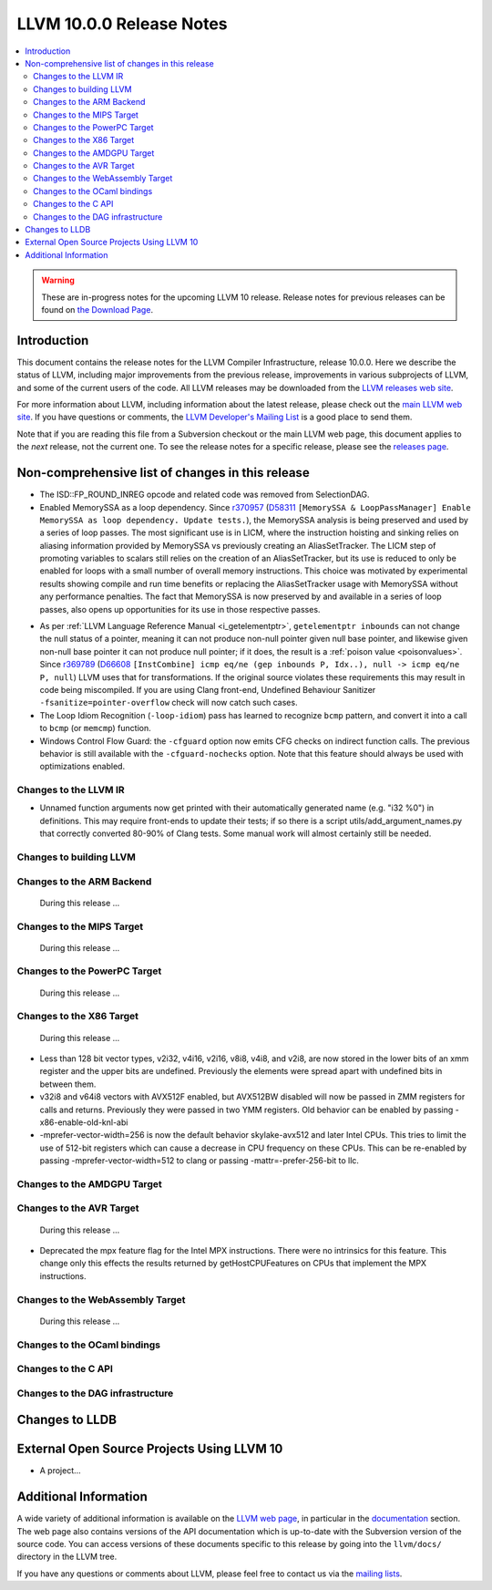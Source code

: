 =========================
LLVM 10.0.0 Release Notes
=========================

.. contents::
    :local:

.. warning::
   These are in-progress notes for the upcoming LLVM 10 release.
   Release notes for previous releases can be found on
   `the Download Page <https://releases.llvm.org/download.html>`_.


Introduction
============

This document contains the release notes for the LLVM Compiler Infrastructure,
release 10.0.0.  Here we describe the status of LLVM, including major improvements
from the previous release, improvements in various subprojects of LLVM, and
some of the current users of the code.  All LLVM releases may be downloaded
from the `LLVM releases web site <https://llvm.org/releases/>`_.

For more information about LLVM, including information about the latest
release, please check out the `main LLVM web site <https://llvm.org/>`_.  If you
have questions or comments, the `LLVM Developer's Mailing List
<https://lists.llvm.org/mailman/listinfo/llvm-dev>`_ is a good place to send
them.

Note that if you are reading this file from a Subversion checkout or the main
LLVM web page, this document applies to the *next* release, not the current
one.  To see the release notes for a specific release, please see the `releases
page <https://llvm.org/releases/>`_.

Non-comprehensive list of changes in this release
=================================================
.. NOTE
   For small 1-3 sentence descriptions, just add an entry at the end of
   this list. If your description won't fit comfortably in one bullet
   point (e.g. maybe you would like to give an example of the
   functionality, or simply have a lot to talk about), see the `NOTE` below
   for adding a new subsection.

* The ISD::FP_ROUND_INREG opcode and related code was removed from SelectionDAG.
* Enabled MemorySSA as a loop dependency. Since
  `r370957 <https://reviews.llvm.org/rL370957>`_
  (`D58311 <https://reviews.llvm.org/D58311>`_ ``[MemorySSA & LoopPassManager]
  Enable MemorySSA as loop dependency. Update tests.``), the MemorySSA analysis
  is being preserved and used by a series of loop passes. The most significant
  use is in LICM, where the instruction hoisting and sinking relies on aliasing
  information provided by MemorySSA vs previously creating an AliasSetTracker.
  The LICM step of promoting variables to scalars still relies on the creation
  of an AliasSetTracker, but its use is reduced to only be enabled for loops
  with a small number of overall memory instructions. This choice was motivated
  by experimental results showing compile and run time benefits or replacing the
  AliasSetTracker usage with MemorySSA without any performance penalties.
  The fact that MemorySSA is now preserved by and available in a series of loop
  passes, also opens up opportunities for its use in those respective passes.

.. NOTE
   If you would like to document a larger change, then you can add a
   subsection about it right here. You can copy the following boilerplate
   and un-indent it (the indentation causes it to be inside this comment).

   Special New Feature
   -------------------

   Makes programs 10x faster by doing Special New Thing.

* As per :ref:`LLVM Language Reference Manual <i_getelementptr>`,
  ``getelementptr inbounds`` can not change the null status of a pointer,
  meaning it can not produce non-null pointer given null base pointer, and
  likewise given non-null base pointer it can not produce null pointer; if it
  does, the result is a :ref:`poison value <poisonvalues>`.
  Since `r369789 <https://reviews.llvm.org/rL369789>`_
  (`D66608 <https://reviews.llvm.org/D66608>`_ ``[InstCombine] icmp eq/ne (gep
  inbounds P, Idx..), null -> icmp eq/ne P, null``) LLVM uses that for
  transformations. If the original source violates these requirements this
  may result in code being miscompiled. If you are using Clang front-end,
  Undefined Behaviour Sanitizer ``-fsanitize=pointer-overflow`` check
  will now catch such cases.

* The Loop Idiom Recognition (``-loop-idiom``) pass has learned to recognize
  ``bcmp`` pattern, and convert it into a call to ``bcmp`` (or ``memcmp``)
  function.

* Windows Control Flow Guard: the ``-cfguard`` option now emits CFG checks on
  indirect function calls. The previous behavior is still available with the 
  ``-cfguard-nochecks`` option. Note that this feature should always be used 
  with optimizations enabled.

Changes to the LLVM IR
----------------------

* Unnamed function arguments now get printed with their automatically
  generated name (e.g. "i32 %0") in definitions. This may require front-ends
  to update their tests; if so there is a script utils/add_argument_names.py
  that correctly converted 80-90% of Clang tests. Some manual work will almost
  certainly still be needed.


Changes to building LLVM
------------------------

Changes to the ARM Backend
--------------------------

 During this release ...


Changes to the MIPS Target
--------------------------

 During this release ...


Changes to the PowerPC Target
-----------------------------

 During this release ...

Changes to the X86 Target
-------------------------

 During this release ...

* Less than 128 bit vector types, v2i32, v4i16, v2i16, v8i8, v4i8, and v2i8, are
  now stored in the lower bits of an xmm register and the upper bits are
  undefined. Previously the elements were spread apart with undefined bits in
  between them.
* v32i8 and v64i8 vectors with AVX512F enabled, but AVX512BW disabled will now
  be passed in ZMM registers for calls and returns. Previously they were passed
  in two YMM registers. Old behavior can be enabled by passing
  -x86-enable-old-knl-abi
* -mprefer-vector-width=256 is now the default behavior skylake-avx512 and later
  Intel CPUs. This tries to limit the use of 512-bit registers which can cause a
  decrease in CPU frequency on these CPUs. This can be re-enabled by passing
  -mprefer-vector-width=512 to clang or passing -mattr=-prefer-256-bit to llc.

Changes to the AMDGPU Target
-----------------------------

Changes to the AVR Target
-----------------------------

 During this release ...

* Deprecated the mpx feature flag for the Intel MPX instructions. There were no
  intrinsics for this feature. This change only this effects the results
  returned by getHostCPUFeatures on CPUs that implement the MPX instructions.

Changes to the WebAssembly Target
---------------------------------

 During this release ...


Changes to the OCaml bindings
-----------------------------



Changes to the C API
--------------------


Changes to the DAG infrastructure
---------------------------------

Changes to LLDB
===============

External Open Source Projects Using LLVM 10
===========================================

* A project...


Additional Information
======================

A wide variety of additional information is available on the `LLVM web page
<https://llvm.org/>`_, in particular in the `documentation
<https://llvm.org/docs/>`_ section.  The web page also contains versions of the
API documentation which is up-to-date with the Subversion version of the source
code.  You can access versions of these documents specific to this release by
going into the ``llvm/docs/`` directory in the LLVM tree.

If you have any questions or comments about LLVM, please feel free to contact
us via the `mailing lists <https://llvm.org/docs/#mailing-lists>`_.
